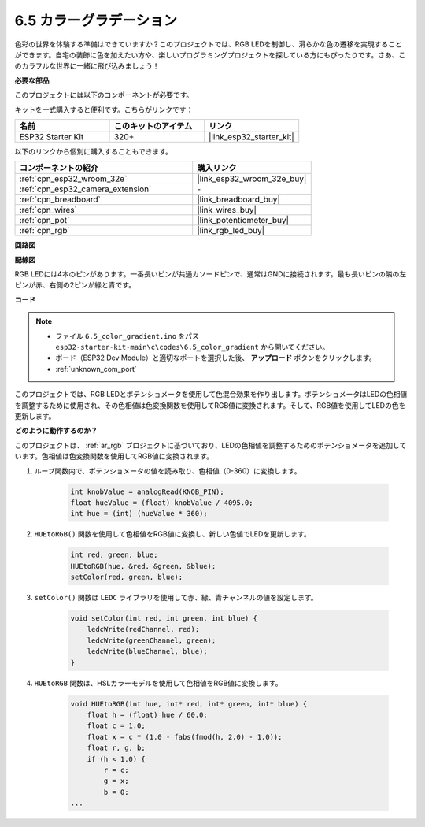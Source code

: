 .. _ar_color_gradient:

6.5 カラーグラデーション
==============================================
色彩の世界を体験する準備はできていますか？このプロジェクトでは、RGB LEDを制御し、滑らかな色の遷移を実現することができます。自宅の装飾に色を加えたい方や、楽しいプログラミングプロジェクトを探している方にもぴったりです。さあ、このカラフルな世界に一緒に飛び込みましょう！

**必要な部品**

このプロジェクトには以下のコンポーネントが必要です。

キットを一式購入すると便利です。こちらがリンクです：

.. list-table::
    :widths: 20 20 20
    :header-rows: 1

    *   - 名前
        - このキットのアイテム
        - リンク
    *   - ESP32 Starter Kit
        - 320+
        - |link_esp32_starter_kit|

以下のリンクから個別に購入することもできます。

.. list-table::
    :widths: 30 20
    :header-rows: 1

    *   - コンポーネントの紹介
        - 購入リンク

    *   - :ref:`cpn_esp32_wroom_32e`
        - |link_esp32_wroom_32e_buy|
    *   - :ref:`cpn_esp32_camera_extension`
        - \-
    *   - :ref:`cpn_breadboard`
        - |link_breadboard_buy|
    *   - :ref:`cpn_wires`
        - |link_wires_buy|
    *   - :ref:`cpn_pot`
        - |link_potentiometer_buy|
    *   - :ref:`cpn_rgb`
        - |link_rgb_led_buy|


**回路図**

.. image:: ../../img/circuit/circuit_6.5_color_gradient_ar.png


**配線図**

.. image:: ../../components/img/rgb_pin.jpg
    :width: 200
    :align: center

RGB LEDには4本のピンがあります。一番長いピンが共通カソードピンで、通常はGNDに接続されます。最も長いピンの隣の左ピンが赤、右側の2ピンが緑と青です。

.. image:: ../../img/wiring/6.5_color_rgb_bb.png

**コード**


.. note::

    * ファイル ``6.5_color_gradient.ino`` をパス ``esp32-starter-kit-main\c\codes\6.5_color_gradient`` から開いてください。
    * ボード（ESP32 Dev Module）と適切なポートを選択した後、 **アップロード** ボタンをクリックします。
    * :ref:`unknown_com_port`

.. raw:: html
    
    <iframe src=https://create.arduino.cc/editor/sunfounder01/a8402b92-8884-4ba0-b09c-e596e97e0af8/preview?embed style="height:510px;width:100%;margin:10px 0" frameborder=0></iframe>
    
このプロジェクトでは、RGB LEDとポテンショメータを使用して色混合効果を作り出します。ポテンショメータはLEDの色相値を調整するために使用され、その色相値は色変換関数を使用してRGB値に変換されます。そして、RGB値を使用してLEDの色を更新します。

**どのように動作するのか？**

このプロジェクトは、 :ref:`ar_rgb` プロジェクトに基づいており、LEDの色相値を調整するためのポテンショメータを追加しています。色相値は色変換関数を使用してRGB値に変換されます。

#. ループ関数内で、ポテンショメータの値を読み取り、色相値（0-360）に変換します。

    .. code-block:: arduino

        int knobValue = analogRead(KNOB_PIN);
        float hueValue = (float) knobValue / 4095.0;
        int hue = (int) (hueValue * 360);

#. ``HUEtoRGB()`` 関数を使用して色相値をRGB値に変換し、新しい色値でLEDを更新します。

    .. code-block:: arduino

        int red, green, blue;
        HUEtoRGB(hue, &red, &green, &blue);
        setColor(red, green, blue);

#. ``setColor()`` 関数は ``LEDC`` ライブラリを使用して赤、緑、青チャンネルの値を設定します。

    .. code-block:: arduino

        void setColor(int red, int green, int blue) {
            ledcWrite(redChannel, red);
            ledcWrite(greenChannel, green);
            ledcWrite(blueChannel, blue);
        }
    
#. ``HUEtoRGB`` 関数は、HSLカラーモデルを使用して色相値をRGB値に変換します。

    .. code-block:: arduino

        void HUEtoRGB(int hue, int* red, int* green, int* blue) {
            float h = (float) hue / 60.0;
            float c = 1.0;
            float x = c * (1.0 - fabs(fmod(h, 2.0) - 1.0));
            float r, g, b;
            if (h < 1.0) {
                r = c;
                g = x;
                b = 0;
        ...

